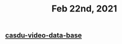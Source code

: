 #+TITLE: Feb 22nd, 2021

** [[file:../20201028152201-casdu_video_data_base.org][casdu-video-data-base]]
